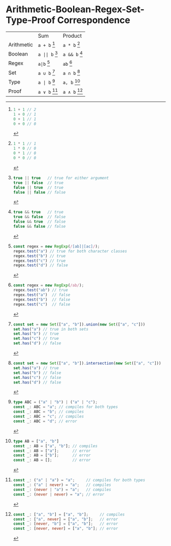 * Arithmetic-Boolean-Regex-Set-Type-Proof Correspondence

|            | Sum                    | Product                 |
| Arithmetic | ~a + b~ [fn:arith-sum] | ~a * b~ [fn:arith-prod] |
| Boolean    | ~a || b~ [fn:bool-sum] | ~a && b~ [fn:bool-prod] |
| Regex      | ~a|b~ [fn:regex-sum]   | ~ab~ [fn:regex-prod]    |
| Set        | ~a ∪ b~ [fn:set-sum]   | ~a ∩ b~ [fn:set-prod]   |
| Type       | ~a | b~ [fn:type-sum]  | ~a, b~ [fn:type-prod]   |
| Proof      | ~a ∨ b~ [fn:proof-sum] | ~a ∧ b~ [fn:proof-prod] |

[fn:arith-sum]
#+begin_src typescript
1 + 1 // 2
1 + 0 // 1
0 + 1 // 1
0 + 0 // 0
#+end_src

[fn:arith-prod]
#+begin_src typescript
1 * 1 // 1
1 * 0 // 0
0 * 1 // 0
0 * 0 // 0
#+end_src

[fn:bool-sum]
#+begin_src typescript
true || true   // true for either argument
true || false  // true
false || true  // true
false || false // false
#+end_src

[fn:bool-prod]
#+begin_src typescript
true && true   // true
true && false  // false
false && true  // false
false && false // false
#+end_src

[fn:regex-sum]
#+begin_src typescript
const regex = new RegExp(/[ab]|[ac]/);
regex.test("a") // true for both character classes
regex.test("b") // true
regex.test("c") // true
regex.test("d") // false
#+end_src

[fn:regex-prod]
#+begin_src typescript
const regex = new RegExp(/ab/);
regex.test("ab") // true
regex.test("a")  // false
regex.test("b")  // false
regex.test("c")  // false
#+end_src

[fn:set-sum]
#+begin_src typescript
const set = new Set(["a", "b"]).union(new Set(["a", "c"]))
set.has("a") // true in both sets
set.has("b") // true
set.has("c") // true
set.has("d") // false
#+end_src

[fn:set-prod]
#+begin_src typescript
const set = new Set(["a", "b"]).intersection(new Set(["a", "c"]))
set.has("a") // true
set.has("b") // false
set.has("c") // false
set.has("d") // false
#+end_src

[fn:type-sum]
#+begin_src typescript
type ABC = ("a" | "b") | ("a" | "c");
const _: ABC = "a"; // compiles for both types
const _: ABC = "b"; // compiles
const _: ABC = "c"; // compiles
const _: ABC = "d"; // error
#+end_src

[fn:type-prod]
#+begin_src typescript
type AB = ["a", "b"]
const _: AB = ["a", "b"]; // compiles
const _: AB = ["a"];      // error
const _: AB = ["b"];      // error
const _: AB = [];         // error
#+end_src

[fn:proof-sum]
#+begin_src typescript
const _: ("a" | "a") = "a";     // compiles for both types
const _: ("a" | never) = "a";   // compiles
const _: (never | "a") = "a";   // compiles
const _: (never | never) = "a"; // error
#+end_src

[fn:proof-prod]
#+begin_src typescript
const _: ["a", "b"] = ["a", "b"];     // compiles
const _: ["a", never] = ["a", "b"];   // error
const _: [never, "b"] = ["a", "b"];   // error
const _: [never, never] = ["a", "b"]; // error
#+end_src
